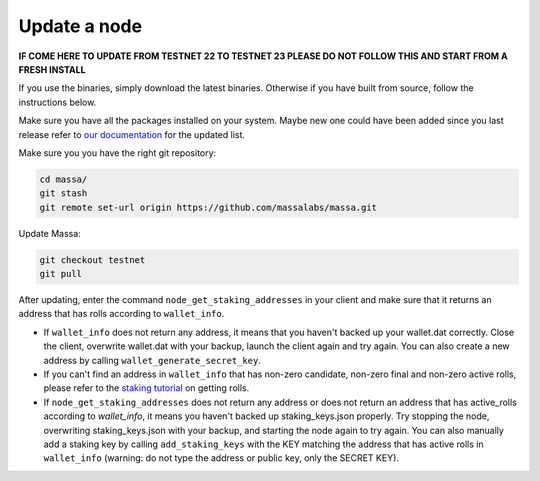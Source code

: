 Update a node
=============

**IF COME HERE TO UPDATE FROM TESTNET 22 TO TESTNET 23
PLEASE DO NOT FOLLOW THIS AND START FROM A FRESH INSTALL**

If you use the binaries, simply download the latest binaries.
Otherwise if you have built from source, follow the instructions below.

Make sure you have all the packages installed on your system. Maybe new one could have been added since you
last release refer to
`our documentation <https://docs.massa.net/en/latest/testnet/install.html#from-source-code-advanced-installation>`__
for the updated list.

Make sure you you have the right git repository:

.. code-block:: bash

    cd massa/
    git stash
    git remote set-url origin https://github.com/massalabs/massa.git

Update Massa:

.. code-block:: bash

    git checkout testnet
    git pull

After updating, enter the command ``node_get_staking_addresses`` in your client and make sure that it returns an address
that has rolls according to ``wallet_info``.

- If ``wallet_info`` does not return any address, it means that you haven't backed up your wallet.dat correctly. Close
  the client, overwrite wallet.dat with your backup, launch the client again and try again. You can also create a new
  address by calling ``wallet_generate_secret_key``.
- If you can't find an address in ``wallet_info`` that has non-zero candidate, non-zero final and non-zero active rolls,
  please refer to the `staking tutorial <https://docs.massa.net/en/latest/testnet/staking.html>`_ on getting rolls.
- If ``node_get_staking_addresses`` does not return any address or does not return an address that has active_rolls
  according to `wallet_info`, it means you haven't backed up staking_keys.json properly. Try stopping the node,
  overwriting staking_keys.json with your backup, and starting the node again to try again. You can also manually add a
  staking key by calling ``add_staking_keys`` with the KEY matching the address that has active rolls in ``wallet_info``
  (warning: do not type the address or public key, only the SECRET KEY).
